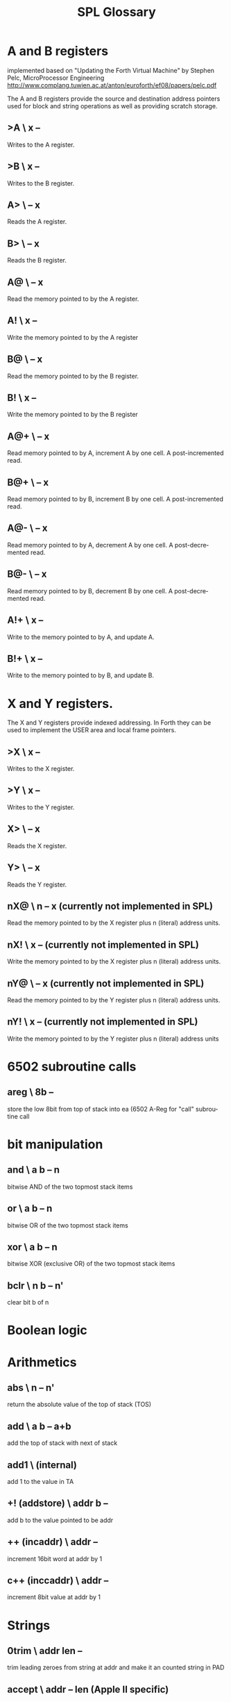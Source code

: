 #+Title: SPL Glossary
#+Language: en

* A and B registers

implemented based on "Updating the Forth Virtual Machine" by Stephen
Pelc, MicroProcessor Engineering
http://www.complang.tuwien.ac.at/anton/euroforth/ef08/papers/pelc.pdf

The A and B registers provide the source and destination address
pointers used for block and string operations as well as providing
scratch storage.

** >A  \ x --
Writes to the A register.

** >B  \ x --
Writes to the B register.

** A>  \ -- x
Reads the A register.

** B>  \ -- x
Reads the B register.

** A@  \ -- x
Read the memory pointed to by the A register.

** A!  \ x --
Write the memory pointed to by the A register

** B@  \ -- x
Read the memory pointed to by the B register.

** B!  \ x --
Write the memory pointed to by the B register

** A@+  \ -- x
Read memory pointed to by A, increment A by one cell. A
post-incremented read.

** B@+  \ -- x
Read memory pointed to by B, increment B by one cell. A
post-incremented read.

** A@-  \ -- x
Read memory pointed to by A, decrement A by one cell. A
post-decremented read.

** B@-  \ -- x
Read memory pointed to by B, decrement B by one cell. A
post-decremented read.

** A!+  \ x --
Write to the memory pointed to by A, and update A.

** B!+  \ x --
Write to the memory pointed to by B, and update B.

* X and Y registers.

The X and Y registers provide indexed addressing. In Forth they can be
used to implement the USER area and local frame pointers.

** >X  \ x --
Writes to the X register.

** >Y  \ x --
Writes to the Y register.

** X>  \ -- x
Reads the X register.

** Y>  \ -- x
Reads the Y register.

** nX@  \ n -- x (currently not implemented in SPL)
Read the memory pointed to by the X register plus n (literal) address
units.

** nX!  \ x -- (currently not implemented in SPL)
Write the memory pointed to by the X register plus n (literal) address
units.

** nY@  \ -- x (currently not implemented in SPL)
Read the memory pointed to by the Y register plus n (literal) address
units.

** nY!  \ x -- (currently not implemented in SPL)
Write the memory pointed to by the Y register plus n (literal) address
units

* 6502 subroutine calls
** areg  \ 8b --
store the low 8bit from top of stack into ea (6502 A-Reg for "call"
subroutine call
* bit manipulation
** and  \ a b -- n
bitwise AND of the two topmost stack items
** or   \ a b -- n
bitwise OR of the two topmost stack items
** xor  \ a b -- n
bitwise XOR (exclusive OR) of the two topmost stack items
** bclr \ n b -- n'
clear bit b of n
* Boolean logic

* Arithmetics
** abs  \ n -- n'
return the absolute value of the top of stack (TOS)

** add  \ a b -- a+b
add the top of stack with next of stack

** add1 \ (internal)
add 1 to the value in TA

** +! (addstore) \ addr b --
add b to the value pointed to be addr

** ++ (incaddr)  \ addr --
increment 16bit word at addr by 1
** c++ (inccaddr) \ addr --
increment 8bit value at addr by 1


* Strings
** 0trim \ addr len --
trim leading zeroes from string at addr and make it an counted string
in PAD

** accept  \ addr -- len (Apple II specific)
get a line of text in the input buffer

**  &. (ampdot)  \ addr d --
convert 32bit number d into ASCII at addr addr must be at least 10
bytes
* Memory
** @ (fetch)  \ addr -- n
fetch 16bit value at addr onto top of stack

* Input/Output
** at  \ y x -- 
position cursor at location x and y

